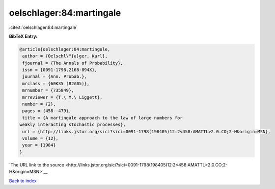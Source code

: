 oelschlager:84:martingale
=========================

:cite:t:`oelschlager:84:martingale`

**BibTeX Entry:**

.. code-block:: bibtex

   @article{oelschlager:84:martingale,
    author = {Oelschl\"{a}ger, Karl},
    fjournal = {The Annals of Probability},
    issn = {0091-1798,2168-894X},
    journal = {Ann. Probab.},
    mrclass = {60K35 (82A05)},
    mrnumber = {735849},
    mrreviewer = {T.\ M.\ Liggett},
    number = {2},
    pages = {458--479},
    title = {A martingale approach to the law of large numbers for
   weakly interacting stochastic processes},
    url = {http://links.jstor.org/sici?sici=0091-1798(198405)12:2<458:AMATTL>2.0.CO;2-H&origin=MSN},
    volume = {12},
    year = {1984}
   }

`The URL link to the source <http://links.jstor.org/sici?sici=0091-1798(198405)12:2<458:AMATTL>2.0.CO;2-H&origin=MSN>`__


`Back to index <../By-Cite-Keys.html>`__
